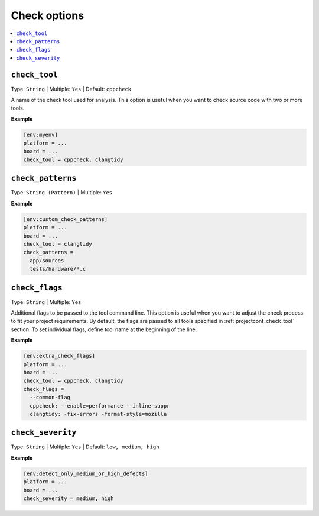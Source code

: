 .. _projectconf_section_env_check:

Check options
-------------

.. contents::
    :local:

.. _projectconf_check_tool:

``check_tool``
^^^^^^^^^^^^^^

Type: ``String`` | Multiple: ``Yes`` | Default: ``cppcheck``

A name of the check tool used for analysis. This option is useful when you
want to check source code with two or more tools.

**Example**

.. code-block:: ini

    [env:myenv]
    platform = ...
    board = ...
    check_tool = cppcheck, clangtidy


.. _projectconf_check_patterns:

``check_patterns``
^^^^^^^^^^^^^^^^^^

Type: ``String (Pattern)`` | Multiple: ``Yes``


**Example**

.. code-block:: ini

    [env:custom_check_patterns]
    platform = ...
    board = ...
    check_tool = clangtidy
    check_patterns =
      app/sources
      tests/hardware/*.c


.. _projectconf_check_flags:

``check_flags``
^^^^^^^^^^^^^^^

Type: ``String`` | Multiple: ``Yes``

Additional flags to be passed to the tool command line. This option is useful
when you want to adjust the check process to fit your project requirements.
By default, the flags are passed to all tools specified in :ref:`projectconf_check_tool`
section. To set individual flags, define tool name at the beginning of the line.


**Example**

.. code-block:: ini

    [env:extra_check_flags]
    platform = ...
    board = ...
    check_tool = cppcheck, clangtidy
    check_flags =
      --common-flag
      cppcheck: --enable=performance --inline-suppr
      clangtidy: -fix-errors -format-style=mozilla


.. _projectconf_check_severity:

``check_severity``
^^^^^^^^^^^^^^^^^^

Type: ``String`` | Multiple: ``Yes`` | Default: ``low, medium, high``


**Example**

.. code-block:: ini

    [env:detect_only_medium_or_high_defects]
    platform = ...
    board = ...
    check_severity = medium, high
